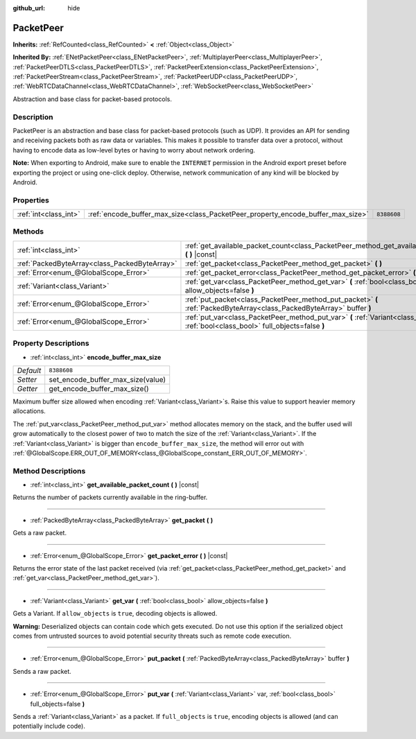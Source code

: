 :github_url: hide

.. DO NOT EDIT THIS FILE!!!
.. Generated automatically from Godot engine sources.
.. Generator: https://github.com/godotengine/godot/tree/master/doc/tools/make_rst.py.
.. XML source: https://github.com/godotengine/godot/tree/master/doc/classes/PacketPeer.xml.

.. _class_PacketPeer:

PacketPeer
==========

**Inherits:** :ref:`RefCounted<class_RefCounted>` **<** :ref:`Object<class_Object>`

**Inherited By:** :ref:`ENetPacketPeer<class_ENetPacketPeer>`, :ref:`MultiplayerPeer<class_MultiplayerPeer>`, :ref:`PacketPeerDTLS<class_PacketPeerDTLS>`, :ref:`PacketPeerExtension<class_PacketPeerExtension>`, :ref:`PacketPeerStream<class_PacketPeerStream>`, :ref:`PacketPeerUDP<class_PacketPeerUDP>`, :ref:`WebRTCDataChannel<class_WebRTCDataChannel>`, :ref:`WebSocketPeer<class_WebSocketPeer>`

Abstraction and base class for packet-based protocols.

Description
-----------

PacketPeer is an abstraction and base class for packet-based protocols (such as UDP). It provides an API for sending and receiving packets both as raw data or variables. This makes it possible to transfer data over a protocol, without having to encode data as low-level bytes or having to worry about network ordering.

\ **Note:** When exporting to Android, make sure to enable the ``INTERNET`` permission in the Android export preset before exporting the project or using one-click deploy. Otherwise, network communication of any kind will be blocked by Android.

Properties
----------

+-----------------------+---------------------------------------------------------------------------------+-------------+
| :ref:`int<class_int>` | :ref:`encode_buffer_max_size<class_PacketPeer_property_encode_buffer_max_size>` | ``8388608`` |
+-----------------------+---------------------------------------------------------------------------------+-------------+

Methods
-------

+-----------------------------------------------+-------------------------------------------------------------------------------------------------------------------------------------------+
| :ref:`int<class_int>`                         | :ref:`get_available_packet_count<class_PacketPeer_method_get_available_packet_count>` **(** **)** |const|                                 |
+-----------------------------------------------+-------------------------------------------------------------------------------------------------------------------------------------------+
| :ref:`PackedByteArray<class_PackedByteArray>` | :ref:`get_packet<class_PacketPeer_method_get_packet>` **(** **)**                                                                         |
+-----------------------------------------------+-------------------------------------------------------------------------------------------------------------------------------------------+
| :ref:`Error<enum_@GlobalScope_Error>`         | :ref:`get_packet_error<class_PacketPeer_method_get_packet_error>` **(** **)** |const|                                                     |
+-----------------------------------------------+-------------------------------------------------------------------------------------------------------------------------------------------+
| :ref:`Variant<class_Variant>`                 | :ref:`get_var<class_PacketPeer_method_get_var>` **(** :ref:`bool<class_bool>` allow_objects=false **)**                                   |
+-----------------------------------------------+-------------------------------------------------------------------------------------------------------------------------------------------+
| :ref:`Error<enum_@GlobalScope_Error>`         | :ref:`put_packet<class_PacketPeer_method_put_packet>` **(** :ref:`PackedByteArray<class_PackedByteArray>` buffer **)**                    |
+-----------------------------------------------+-------------------------------------------------------------------------------------------------------------------------------------------+
| :ref:`Error<enum_@GlobalScope_Error>`         | :ref:`put_var<class_PacketPeer_method_put_var>` **(** :ref:`Variant<class_Variant>` var, :ref:`bool<class_bool>` full_objects=false **)** |
+-----------------------------------------------+-------------------------------------------------------------------------------------------------------------------------------------------+

Property Descriptions
---------------------

.. _class_PacketPeer_property_encode_buffer_max_size:

- :ref:`int<class_int>` **encode_buffer_max_size**

+-----------+-----------------------------------+
| *Default* | ``8388608``                       |
+-----------+-----------------------------------+
| *Setter*  | set_encode_buffer_max_size(value) |
+-----------+-----------------------------------+
| *Getter*  | get_encode_buffer_max_size()      |
+-----------+-----------------------------------+

Maximum buffer size allowed when encoding :ref:`Variant<class_Variant>`\ s. Raise this value to support heavier memory allocations.

The :ref:`put_var<class_PacketPeer_method_put_var>` method allocates memory on the stack, and the buffer used will grow automatically to the closest power of two to match the size of the :ref:`Variant<class_Variant>`. If the :ref:`Variant<class_Variant>` is bigger than ``encode_buffer_max_size``, the method will error out with :ref:`@GlobalScope.ERR_OUT_OF_MEMORY<class_@GlobalScope_constant_ERR_OUT_OF_MEMORY>`.

Method Descriptions
-------------------

.. _class_PacketPeer_method_get_available_packet_count:

- :ref:`int<class_int>` **get_available_packet_count** **(** **)** |const|

Returns the number of packets currently available in the ring-buffer.

----

.. _class_PacketPeer_method_get_packet:

- :ref:`PackedByteArray<class_PackedByteArray>` **get_packet** **(** **)**

Gets a raw packet.

----

.. _class_PacketPeer_method_get_packet_error:

- :ref:`Error<enum_@GlobalScope_Error>` **get_packet_error** **(** **)** |const|

Returns the error state of the last packet received (via :ref:`get_packet<class_PacketPeer_method_get_packet>` and :ref:`get_var<class_PacketPeer_method_get_var>`).

----

.. _class_PacketPeer_method_get_var:

- :ref:`Variant<class_Variant>` **get_var** **(** :ref:`bool<class_bool>` allow_objects=false **)**

Gets a Variant. If ``allow_objects`` is ``true``, decoding objects is allowed.

\ **Warning:** Deserialized objects can contain code which gets executed. Do not use this option if the serialized object comes from untrusted sources to avoid potential security threats such as remote code execution.

----

.. _class_PacketPeer_method_put_packet:

- :ref:`Error<enum_@GlobalScope_Error>` **put_packet** **(** :ref:`PackedByteArray<class_PackedByteArray>` buffer **)**

Sends a raw packet.

----

.. _class_PacketPeer_method_put_var:

- :ref:`Error<enum_@GlobalScope_Error>` **put_var** **(** :ref:`Variant<class_Variant>` var, :ref:`bool<class_bool>` full_objects=false **)**

Sends a :ref:`Variant<class_Variant>` as a packet. If ``full_objects`` is ``true``, encoding objects is allowed (and can potentially include code).

.. |virtual| replace:: :abbr:`virtual (This method should typically be overridden by the user to have any effect.)`
.. |const| replace:: :abbr:`const (This method has no side effects. It doesn't modify any of the instance's member variables.)`
.. |vararg| replace:: :abbr:`vararg (This method accepts any number of arguments after the ones described here.)`
.. |constructor| replace:: :abbr:`constructor (This method is used to construct a type.)`
.. |static| replace:: :abbr:`static (This method doesn't need an instance to be called, so it can be called directly using the class name.)`
.. |operator| replace:: :abbr:`operator (This method describes a valid operator to use with this type as left-hand operand.)`

